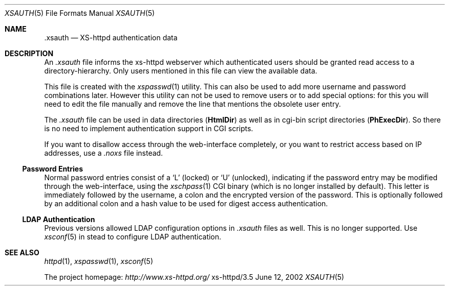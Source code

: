 .Dd June 12, 2002
.Dt XSAUTH 5
.Os xs-httpd/3.5
.Sh NAME
.Nm \.xsauth
.Nd XS-httpd authentication data
.Sh DESCRIPTION
An
.Pa .xsauth
file informs the xs\-httpd webserver which authenticated
users should be granted read access to a
directory-hierarchy. Only users mentioned in this file can
view the available data.
.Pp
This file is created with the
.Xr xspasswd 1
utility. This can also be used to add more username and
password combinations later. However this utility can not be
used to remove users or to add special options: for this you
will need to edit the file manually and remove the line that
mentions the obsolete user entry.
.Pp
The
.Pa .xsauth
file can be used in data directories
.Pq Sy HtmlDir
as well as in cgi-bin script directories
.Pq Sy PhExecDir .
So there is no need to implement authentication support in
CGI scripts.
.Pp
If you want to disallow access through the web-interface completely, or
you want to restrict access based on IP addresses, use a
.Pa .noxs
file instead.
.Ss Password Entries
Normal password entries consist of a
.Ql L
(locked) or
.Ql U
(unlocked), indicating if the password entry may be modified
through the web-interface, using the
.Xr xschpass 1
CGI binary (which is no longer installed by default). This
letter is immediately followed by the username, a colon and
the encrypted version of the password. This is optionally
followed by an additional colon and a hash value to be used
for digest access authentication.
.Ss LDAP Authentication
Previous versions allowed LDAP configuration options in
.Pa .xsauth
files as well. This is no longer supported. Use
.Xr xsconf 5
in stead to configure LDAP authentication.
.Sh SEE ALSO
.Xr httpd 1 ,
.Xr xspasswd 1 ,
.Xr xsconf 5
.Pp
The project homepage:
.Pa http://www.xs\-httpd.org/
